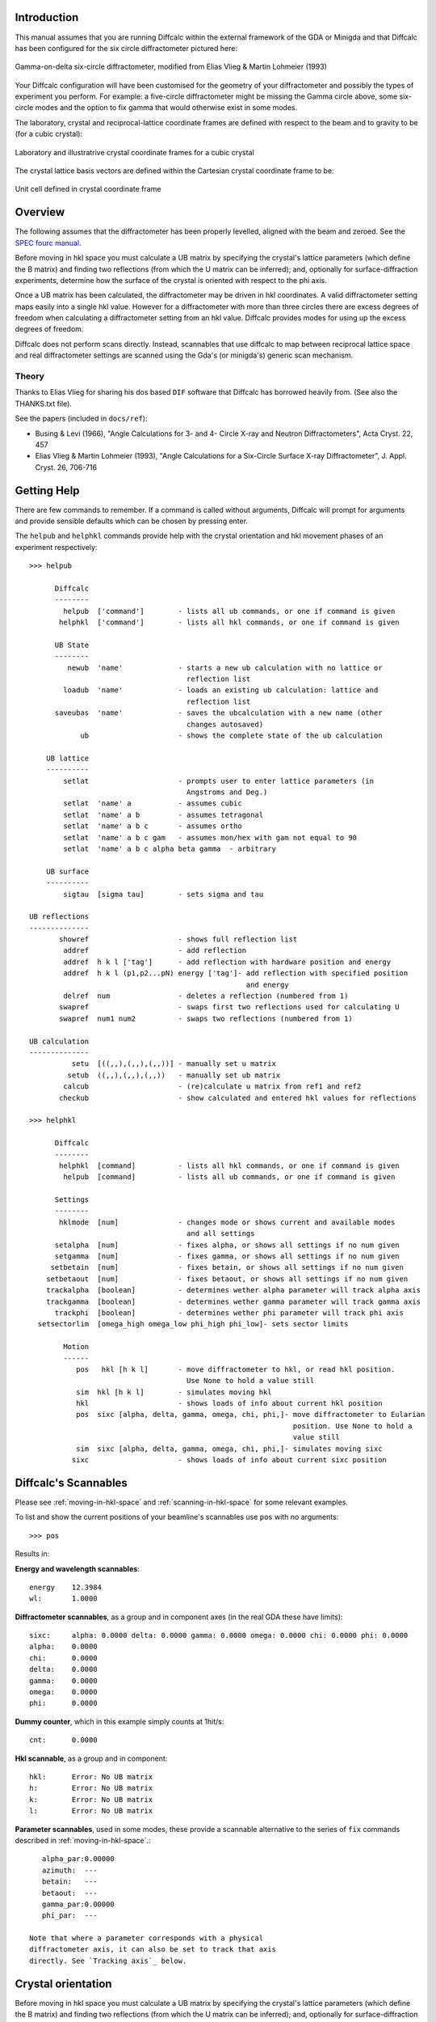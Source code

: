 Introduction
============

This manual assumes that you are running Diffcalc within the external
framework of the GDA or Minigda and that Diffcalc has been configured
for the six circle diffractometer pictured here:

.. figure:: images/sixcircle_gamma_on_arm.*
   :scale: 50
   :align: center

   Gamma-on-delta six-circle diffractometer, modified from Elias Vlieg
   & Martin Lohmeier (1993)

Your Diffcalc configuration will have been customised for the geometry
of your diffractometer and possibly the types of experiment you
perform. For example: a five-circle diffractometer might be missing
the Gamma circle above, some six-circle modes and the option to fix
gamma that would otherwise exist in some modes.

The laboratory, crystal and reciprocal-lattice coordinate frames are
defined with respect to the beam and to gravity to be (for a cubic crystal):

.. figure:: images/fix.png
   :align: center

   Laboratory and illustratrive crystal coordinate frames for a cubic crystal

The crystal lattice basis vectors are defined within the Cartesian
crystal coordinate frame to be:

.. figure:: images/unit_cell.*
   :align: center
   :scale: 100

   Unit cell defined in crystal coordinate frame

.. _overview:

Overview
========

The following assumes that the diffractometer has been properly levelled, aligned with
the beam and zeroed. See the `SPEC fourc manual <http://www.certif.com/spec_manual/fourc_4_2.html>`__.

Before moving in hkl space you must calculate a UB matrix by
specifying the crystal's lattice parameters (which define the B
matrix) and finding two reflections (from which the
U matrix can be inferred); and, optionally for surface-diffraction
experiments, determine how the surface of the crystal is oriented with
respect to the phi axis.


Once a UB matrix has been calculated, the diffractometer may be driven
in hkl coordinates. A valid diffractometer setting maps easily into a
single hkl value. However for a diffractometer with more than three circles
there are excess degrees of freedom when calculating a diffractometer
setting from an hkl value. Diffcalc provides modes for using up
the excess degrees of freedom.

Diffcalc does not perform scans directly. Instead, scannables that use
diffcalc to map between reciprocal lattice space and real
diffractometer settings are scanned using the Gda's (or minigda's)
generic scan mechanism.


Theory
------

Thanks to Elias Vlieg for sharing his dos based ``DIF`` software that
Diffcalc has borrowed heavily from. (See also the THANKS.txt file).

See the papers (included in ``docs/ref``):

* Busing & Levi (1966), "Angle Calculations for 3- and 4- Circle X-ray
  and Neutron Diffractometers", Acta Cryst. 22, 457

* Elias Vlieg & Martin Lohmeier (1993), "Angle Calculations for a Six-Circle
  Surface X-ray Diffractometer", J. Appl. Cryst. 26, 706-716

Getting Help
============

There are few commands to remember. If a command is called without
arguments, Diffcalc will prompt for arguments and provide sensible
defaults which can be chosen by pressing enter.

The ``helpub`` and ``helphkl`` commands provide help with the crystal
orientation and hkl movement phases of an experiment respectively::
      
    >>> helpub
    
          Diffcalc
          --------
            helpub  ['command']        - lists all ub commands, or one if command is given
           helphkl  ['command']        - lists all hkl commands, or one if command is given

          UB State
          --------
             newub  'name'             - starts a new ub calculation with no lattice or
                                         reflection list
            loadub  'name'             - loads an existing ub calculation: lattice and 
                                         reflection list
          saveubas  'name'             - saves the ubcalculation with a new name (other
                                         changes autosaved)
                ub                     - shows the complete state of the ub calculation

        UB lattice
        ----------
            setlat                     - prompts user to enter lattice parameters (in 
                                         Angstroms and Deg.)
            setlat  'name' a           - assumes cubic
            setlat  'name' a b         - assumes tetragonal
            setlat  'name' a b c       - assumes ortho
            setlat  'name' a b c gam   - assumes mon/hex with gam not equal to 90
            setlat  'name' a b c alpha beta gamma  - arbitrary

        UB surface
        ----------
            sigtau  [sigma tau]        - sets sigma and tau
    
    UB reflections
    --------------
           showref                     - shows full reflection list
            addref                     - add reflection
            addref  h k l ['tag']      - add reflection with hardware position and energy
            addref  h k l (p1,p2...pN) energy ['tag']- add reflection with specified position
                                                       and energy
            delref  num                - deletes a reflection (numbered from 1)
           swapref                     - swaps first two reflections used for calculating U
           swapref  num1 num2          - swaps two reflections (numbered from 1)
    
    UB calculation
    --------------
              setu  [((,,),(,,),(,,))] - manually set u matrix
             setub  ((,,),(,,),(,,))   - manually set ub matrix
            calcub                     - (re)calculate u matrix from ref1 and ref2
           checkub                     - show calculated and entered hkl values for reflections
    
    >>> helphkl
    
          Diffcalc
          --------
           helphkl  [command]          - lists all hkl commands, or one if command is given
            helpub  [command]          - lists all ub commands, or one if command is given
    
          Settings
          --------
           hklmode  [num]              - changes mode or shows current and available modes 
                                         and all settings
          setalpha  [num]              - fixes alpha, or shows all settings if no num given
          setgamma  [num]              - fixes gamma, or shows all settings if no num given
         setbetain  [num]              - fixes betain, or shows all settings if no num given
        setbetaout  [num]              - fixes betaout, or shows all settings if no num given
        trackalpha  [boolean]          - determines wether alpha parameter will track alpha axis
        trackgamma  [boolean]          - determines wether gamma parameter will track gamma axis
          trackphi  [boolean]          - determines wether phi parameter will track phi axis
      setsectorlim  [omega_high omega_low phi_high phi_low]- sets sector limits

            Motion
            ------
               pos   hkl [h k l]       - move diffractometer to hkl, or read hkl position. 
                                         Use None to hold a value still
               sim  hkl [h k l]        - simulates moving hkl
               hkl                     - shows loads of info about current hkl position
               pos  sixc [alpha, delta, gamma, omega, chi, phi,]- move diffractometer to Eularian
                                                                  position. Use None to hold a
                                                                  value still
               sim  sixc [alpha, delta, gamma, omega, chi, phi,]- simulates moving sixc
              sixc                     - shows loads of info about current sixc position


Diffcalc's Scannables
=====================

Please see :ref:`moving-in-hkl-space` and :ref:`scanning-in-hkl-space` for some relevant examples.

To list and show the current positions of your beamline's scannables
use ``pos`` with no arguments::
     
   >>> pos

Results in:

**Energy and wavelength scannables**::

    energy    12.3984
    wl:       1.0000

**Diffractometer scannables**, as a group and in component axes (in
the real GDA these have limits)::

    sixc:     alpha: 0.0000 delta: 0.0000 gamma: 0.0000 omega: 0.0000 chi: 0.0000 phi: 0.0000 
    alpha:    0.0000
    chi:      0.0000
    delta:    0.0000
    gamma:    0.0000
    omega:    0.0000
    phi:      0.0000

**Dummy counter**, which in this example simply counts at 1hit/s::

    cnt:      0.0000

**Hkl scannable**, as a group and in component::

    hkl:      Error: No UB matrix
    h:        Error: No UB matrix
    k:        Error: No UB matrix
    l:        Error: No UB matrix

**Parameter scannables**, used in some modes, these provide a
scannable alternative to the series of ``fix`` commands described in
:ref:`moving-in-hkl-space`.::
    
    alpha_par:0.00000
    azimuth:  ---
    betain:   ---
    betaout:  ---
    gamma_par:0.00000
    phi_par:  ---

 Note that where a parameter corresponds with a physical
 diffractometer axis, it can also be set to track that axis
 directly. See `Tracking axis`_ below.

Crystal orientation
===================

Before moving in hkl space you must calculate a UB matrix by
specifying the crystal's lattice parameters (which define the B
matrix) and finding two reflections (from which the
U matrix can be inferred); and, optionally for surface-diffraction
experiments, determine how the surface of the crystal is oriented with
respect to the phi axis (see :ref:`overview`).

Starting a UB calculation
-------------------------

A *UB-calculation* contains the description of the crystal-under-test,
any saved reflections, sigma & tau (both default to 0), and a B & UB
matrix pair if they have been calculated or manually specified.
Starting a new UB calculation will clear all of these.

Before starting a UB-calculation, the ``ub`` command used to summarise
the state of the current UB-calculation, will reflect that no
UB-calculation has been started::

    >>> ub
    No UB calculation started.
    Wavelength: 1.239842
	Energy: 10.000000

A new UB-calculation calculation may be started and lattice specified
explicitly::
    
    >>> newub 'b16_270608'
    >>> setlat 'xtal' 3.8401 3.8401 5.43072 90 90 90
   
or interactively::

    >>> newub
    calculation name: b16_270608
    crystal name: xtal
           a [1]: 3.8401
      b [3.8401]: 3.8401
      c [3.8401]: 5.43072
      alpha [90]: 90
       beta [90]: 90
      gamma [90]: 90

where a,b and c are the lengths of the three unit cell basis vectors
in Angstroms, and alpha, beta and gamma the typically used angles
(defined in the figure above) in Degrees.

The ``ub`` command will show the state of the current UB-calculation
(and the current energy for reference)::

    UBCalc:     b16_270608
    ======
      
    Crystal
    -------
    name:          xtal

    lattice:                   a ,b ,c  =  3.84010,  3.84010,  5.43072
                   alpha, beta , gamma  = 90.00000, 90.00000, 90.00000
 
    reciprocal:             b1, b2, b3  =  1.63620,  1.63620,  1.15697
                   beta1, beta2, beta3  =  1.57080,  1.57080,  1.57080

    B matrix:      1.6362035642769  -0.0000000000000   -0.000000000000
                   0.0000000000000   1.6362035642769   -0.000000000000
                   0.0000000000000   0.0000000000000    1.156970955450

    Reflections
    -----------
    energy h    k    l     alpha    delta    gamma    omega    chi      phi       tag
 
    UB matrix
    ---------
    none calculated

    Sigma: 0.000000
    Tau:   0.000000
    Wavelength: 1.000000
    Energy:    12.398420


Specifying Sigma and Tau for surface diffraction experiments
------------------------------------------------------------
Sigma and Tau are used in modes that fix either the beam exit or entry angle with
respect to the crystal surface, or that keep the surface normal in the horizontal
laboratory plane. For non surface-diffraction experiments these can
safely be left at zero.

For surface diffraction experiments, where not only the crystal's
lattice planes must be oriented appropriately but so must the crystal's
optical surface, two angles _Tau_ and _Sigma_ define the orientation of
the surface with respect to the phi axis. Sigma is (minus) the amount of chi axis
rotation and Tau (minus) the amount of phi axis rotation needed to
move the surface normal parallel to the omega circle
axis. These angles are often determined by reflecting a laser from the
surface of the Crystal onto some thing and moving chi and tau until
the reflected spot remains stationary with movements of omega.

Use ``sigtau`` with no args to set interactively::

    >>> pos chi -3.1
    chi:      -3.1000
    >>> pos phi 10.0
    phi:      10.0000
    >>> sigtau
    sigma, tau = 0.000000, 0.000000
      chi, phi = -3.100000, 10.000000
    sigma[  3.1]: 3.1
      tau[-10.0]: 10.0

Sigma and Tau can also be set explicitly::

    >>>sigtau 0 0


Managing reflections
--------------------
The normal way to calculate a UB matrix is to find the position of **two**
reflections with known hkl values. Diffcalc allows many
reflections to be recorded but currently only uses the first two when
calculating a UB matrix.

Add reflection at current location
~~~~~~~~~~~~~~~~~~~~~~~~~~~~~~~~~~

It is normal to first move to a reflection::

    >>> pos en 10
    en:       10.0000
    >>> pos sixc [5.000, 22.790, 0.000, 1.552, 22.400, 14.255]
    sixc:     alpha: 5.0000 delta: 22.7900 gamma: 0.0000 omega: 1.5520 chi: 22.4000 phi: 14.2550 


and then use the ``addref`` command either explicitly::
      
    addref  1 0 1.0628 'optional_tag'

or interactively::

    >>> addref
    h: 1
    k: 0
    l: 1.0628
    current pos[y]: y
    tag: 'tag_string'

to add a reflection.

Add a reflection manually
~~~~~~~~~~~~~~~~~~~~~~~~~

If a reflection cannot be reached but its position is known (or if its
position has been previously determined), a reflection may be added
without first moving to it either explicitly::

    >>> addref 0 1 1.0628 [5.000, 22.790, 0.000,4.575, 24.275, 101.320] 'optional_tag'

or interactively::

    >>> addref
    h: 0
    k: 1
    l: 1.0628
    current pos[y]: n
      alpha[5.000]: 
      delta[22.79]: 
      gamma[0.000]:
      omega[1.552]: 4.575
	chi[22.40]: 24.275
	phi[14.25]: 101.320
         en[9.998]: 
	tag: optional_tag2

Edit reflection list
~~~~~~~~~~~~~~~~~~~~

Use ``showref`` to show the reflection list::

    >>> showref
	 energy h    k    l     alpha    delta    gamma    omega    chi      phi       tag
      1  9.999  1.00 0.00 1.06  5.0000   22.7900  0.0000   1.5520   22.4000  14.2550   1st
      2  9.999  0.00 1.00 1.06  5.0000   22.7900  0.0000   4.5750   24.2750  101.32000 2nd

Use ``swapref`` to swap reflections::

    >>> swapref 1 2
    Recalculating UB matrix.
    >>> showref
	  energy h    k    l     alpha    delta    gamma    omega    chi      phi       tag
       1  9.999  0.00 1.00 1.06  5.0000   22.7900  0.0000   4.5750   24.2750  101.3200  2nd
       2  9.999  1.00 0.00 1.06  5.0000   22.7900  0.0000   1.5520   22.4000  14.2550   1st

Use ``delref`` to delete a reflection::

    >>> delref 1
    >>> showref
	  energy h    k    l     alpha    delta    gamma    omega    chi      phi       tag
       1  9.999  1.00 0.00 1.06  5.0000   22.7900  0.0000   1.5520   22.4000  14.2550   1st

Calculating a UB matrix
-----------------------

Unless a U or UB matrix has been manually specified, a new UB matrix
will be calculated after the second reflection has been found, or
whenever one of the first two reflections is changed.

Use the command ``calcub`` to force the UB matrix to be calculated
from the first two reflections.

If you have misidentified a reflection used for the orientation the
resulting UB matrix will be incorrect. Always use the ``checkub``
command to check that the computed values agree with the estimated values::

    >>>checkub
       energy h    k    l     h_comp k_comp l_comp  tag
    1  9.9987 1.00 0.00 1.06  1.0000 0.0000 1.0628  1st
    2  9.9987 0.00 1.00 1.06 -0.0329 1.0114 1.0400  2nd

Notice that the first reflection will always match, but that the
second will not match exactly. (The system of equations used to
calculate the U matrix is overdetermined and some information from the
second reflection is thrown away.)

Manually setting U and UB 
-------------------------

*To help find the initial reflections* it may be useful to set the U
matrix manually---to the identity matrix for example. Use the ``setu``
command to do this. Once set the diffractometer may be driven to the
ideal location of a reflection and then the actual reflection
sought. Normally this would be done in the default mode, four-circle-bisecting, (see
:ref:`moving-in-hkl-space`). In the following example this has been done
by setting the alpha to 5 and leaving gamma at 0 (it would be normal
to leave alpha at 0)::

    >>> hklmode 1
    1) fourc bisecting
       alpha: 0.0
       gamma: 0.0

    >>> setalpha 5
    alpha: 0 --> 5.000000
    >>> setu
    row1[1 0 0]:
    row2[0 1 0]:
    row3[0 0 1]:
    >>> sim hkl [1,0,1.0628] # Check it all makes sense
    sixc would move to:
       alpha :   5.00000 deg
       delta :  22.79026 deg
       gamma :   0.00000 deg
       omega :   5.82845 deg
	 chi :  24.57658 deg
	 phi :   6.14137 deg

       theta : 70702.991919
      2theta : 23.303705
	 Bin : 6.969151
	Bout : 6.969151
     azimuth : 7.262472

    >>> pos hkl [1,0,1.0628]
    hkl:      h: 1.00000 k: 0.00000 l: 1.06280

    >>> # scan about to find actual reflection

    >>> addref
    h[0.0]: 1
    k[0.0]: 0
    l[0.0]: 1.0628
    current pos[y]: y
    tag: 'ref1'
    >>> 


There is currently no way to refine a manually specified U matrix by
inferring as much as possible from just one found reflection.

.. _moving-in-hkl-space:

Moving in hkl space
===================

Once a UB matrix has been calculated, the diffractometer may be driven
in hkl coordinates. A given diffractometer setting maps easily into a
single hkl value. However for a diffractometer with more than three circles
there are excess degrees of freedom when calculating a diffractometer
setting from an hkl value. Diffcalc provides many for using up
the excess degrees of freedom.

By default Diffcalc selects four-circle bisecting mode (see below).

Note that to play along with the following ``run`` the file in
``example/session/sixc_example.py`` to configure the UB-calculation.


Modes
-----

Use the command ``hklmode`` to summarise the state of Diffcalc's angle
calculator. It shows a list the available modes for your
diffractometer and the parameters that must be fixed for each, the
current mode and the current parameter settings::
     
    >>> hklmode
    Available modes:
     0) fourc fixed-bandlw (alpha, gamma, blw) (Not impl.)
     1) fourc bisecting (alpha, gamma) 
     2) fourc incoming  (alpha, gamma, betain) 
     3) fourc outgoing  (alpha, gamma, betaout) 
     4) fourc azimuth   (alpha, gamma, azimuth) (Not impl.)
     5) fourc fixed-phi (alpha, gamma, phi) (Not impl.)
    10) fivec bisecting (gamma) 
    11) fivec incoming  (gamma, betain) 
    12) fivec outgoing  (gamma, betaout) 
    13) fivec bisecting (alpha) 
    14) fivec incoming  (alpha, betain) 
    15) fivec outgoing  (alpha, betaout) 
    20) zaxis bisecting () 
    21) zaxis incoming  (betain) 
    22) zaxiz outgoing  (betaout) 

    Current mode:

    1) fourc bisecting
    Parameters:

       alpha: 0.0 
       gamma: 0.0 
      betain: --- (not relevant in this mode)
     betaout: --- (not relevant in this mode)
     azimuth: --- (not relevant in this mode)
	 phi: --- (not relevant in this mode)
	 blw: --- (not relevant in this mode)

Note that 'Not impl.' is short for 'not implemented'.  Standby.

Your output may differ. For example:

 - When listed with a typical five-circle diffractometer with no gamma
   circle: the fourc modes will have no gamma parameter to fix
   (actually it will have been fixed under the covers to 0), there
   will be no gamma or alpha parameters to fix in the five circle
   modes (again, under the covers gamma will have been fixed) and
   there will be no zaxis modes (as these require six circles, or an
   actual z-axis diffractometer).

 - When listed with a typical four-circle diffractometer with no alpha
   or gamma circle, the four-circle modes will appear with no alpha or
   gamma parameters (again, they are fixed under the covers), and
   there will be no five circle or zaxis modes.

To change the current mode, call ``hklmode`` with an argument::

    >>> hklmode 2
    2) fourc incoming
       alpha: 0.0 
       gamma: 0.0 
      betain: ---

(The dashes next to the betain parameter indicate that a parameter
has not yet been set.)

Mode parameters
---------------

A parameter can be set using either one of the series of {{{set}}}
commands, by moving one of the scannables associated with each
parameter or, where appropriate, by asking that a parameter track an
axis.

Set commands
~~~~~~~~~~~~
Use the series of commands ``set<param_name>`` to set a parameter::

    >>> setalpha 3
    alpha: 0 --> 3.000000
    >>> setbetain 5
    WARNING: The parameter betain is not used in mode 1
    betain: --- --> 5.000000
    >>> setalpha    # With no args, the current value is displayed
    alpha: 3
    >>> setbetain
    betain: ---


Parameter Scannables
~~~~~~~~~~~~~~~~~~~~

In most installations there will be a scannable for each parameter. In
this example installation, the parameters which correspond to physical
axes have had '_par' appended to their names to prevent clashes. These
may be used to change a parameter either with the ``pos`` command or
by using them within a scan (see :ref:`scanning-in-hkl-space`).::
    
    >>> pos betain
    betain:   0.00000
    >>> pos betain 5
    betain:   5.00000
    >>> setbetain
    betain: 5
 
    >>> pos alpha_par
    alpha_par:3.00000
    >>> setalpha
    alpha: 3


Tracking Axis
~~~~~~~~~~~~~
Where a parameter matches an axis name, that parameter may be set to
track that axis::

    >>> pos alpha
    alpha:    5.0000

    >>> hklmode 1
    1) fourc bisecting
       alpha: 0.0
       gamma: 0.0

    >>> trackalpha
    alpha: 5
     
    >>> pos alpha
    alpha:    6.0000
     
    >>> hklmode 1
    1) fourc bisecting
       alpha: 6.0  (tracking physical axis)
       gamma: 0.0


Although convenient, there is a danger with this method that in
geometries where the axes are built from other axes (such as in a
kappa geometry), the position of an axis may drift slightly during a
scan.

Sectors
-------

When mapping from reciprocal lattice space to a set of diffractometer
settings, there is normally a choice of solutions for the sample
orientation. The selected sector mode will determine which solution is
used. There is currently only one sector mode:

Sector mode: Find first solution within sector limits
~~~~~~~~~~~~~~~~~~~~~~~~~~~~~~~~~~~~~~~~~~~~~~~~~~~~~

In this sector mode, taken from 'DIF', the first solution found within
the 'sector limits' is chosen. These are different from the physical
or software limits on the axes and can be checked/modified using
``setsectorlim``::

    >>> setsectorlim
    omega_high[270]:
     omega_low[-90]:
      phi_high[180]:
       phi_low[-180]:


The hkl scannable
-----------------
Once a UB matrix has been calculated, a mode chosen and parmeters set,
use the hkl scannable to move to a point in reciprocal lattice space::

    >>> pos hkl [1,0,0]
    hkl:      h: 1.00000 k: -0.00000 l: -0.00000
    >>> pos sixc
    sixc:     alpha: 3.0000 delta: 17.2252 gamma: 4.0000 omega: 7.5046 chi: -24.6257 phi: 4.8026
    >>> pos hkl
    hkl:      h: 1.00000 k: -0.00000 l: -0.00000
    >>> hkl
    hkl:
	   h : 1.000000
	   k : -0.000000
	   l : -0.000000
      2theta : 18.582618
         Bin : -0.387976
        Bout : -0.387976
     azimuth : 1.646099

Notice that typing ``hkl`` will also display some virtual angles (such
as twotheta and Bin), that checking the position with ``pos hkl`` will
not.

To get this extra information into a scan use the scannable hklverbose
instead of hkl::

     >>> pos hklverbose [1,0,0]
     hklverbose:      h: 1.00000 k: -0.00000 l: -0.00000  2theta : 18.582618 Bin : -0.387976
                      Bout :-0.387976  azimuth : 1.646099

The ``sim`` command will report, without moving the diffractometer,
where an hkl position would be found::

    >>> sim hkl [1,0,0]
    sixc would move to:
       alpha :   3.00000 deg
       delta :  17.22516 deg
       gamma :   4.00000 deg
       omega :   7.50461 deg
	 chi : -24.62568 deg
	 phi :   4.80260 deg

       theta : 70702.991919
      2theta : 18.582618
	 Bin : -0.387976
	Bout : -0.387976
     azimuth : 1.646099



Moving out of range
~~~~~~~~~~~~~~~~~~~
Not every hkl position can be reached::

    >>> pos hkl [10,10,10]
    Exception: Could not compute delta for this hkl position

The diffractometer scannable (sixc)
-----------------------------------
We've seen this before, but it also works with sim::

    gda>>>sim sixc [3, 17.22516, 4, 7.50461,  -24.62568, 4.80260]
    hkl would move to:
      h : 1.000000
      k : 0.000000
      l : -0.000000

.. _scanning-in-hkl-space:

Scanning in hkl space
=====================

All scans described below use the same generic scanning mechanism
provided by the GDA system or by minigda. Here are some examples.

Fixed hkl scans
---------------

In a 'fixed hkl scan' something (such as energy or Bin) is scanned,
and at each step hkl is 'moved' to keep the sample and detector
aligned. Also plonk the diffractometer scannable (sixc) on there with no
destination to monitor what is actually happening and then
throw on a detector (cnt) with an exposure time if appropriate::

    >>> #scan scannable_name start stop step [scannable_name [pos or time]]..

    >>> scan en 9 11 .5 hkl [1,0,0] sixc cnt 1
 
    >>> scan en 9 11 .5 hklverbose [1,0,0] sixc cnt 1
 
    >>> scan betain 4 5 .2 hkl [1,0,0] sixc cnt 1

    >>> scan alpha_par 0 10 2 hkl [1,0,0] sixc cnt 1

    >>> trackalpha
    >>> scan alpha 0 10 2 hkl [1,0,0] sixc cnt 1 # Equivalent to last scan

Scanning hkl
------------

Hkl, or one component, may also be scanned directly::

    >>> scan h .8 1.2 .1 hklverbose sixc cnt 1

At each step, this will read the current hkl position, modify the h
component and then move to the resulting vector. There is a danger
that with this method k and l may drift. To get around this the start,
stop and step values may also be specified as vectors. So for example::

    >>> scan hkl [1,0,0] [1,.3,0] [1,0.1,0] cnt1

is equivilant to::
    
    >>> pos hkl [1,0,0]
    >>> scan k 0 .3 .1 cnt1

but will not suffer from drifting. This method also allows scans along
any direction in hkl space to be performed.

Multidimension scans
--------------------

Two and three dimensional scans::

    >>> scan en 9 11 .5 h .9 1.1 .2 hklverbose sixc cnt 1
    >>> scan h 1 3 1 k 1 3 1 l 1 3 1 hkl cnt 1



Good luck --- RobW
